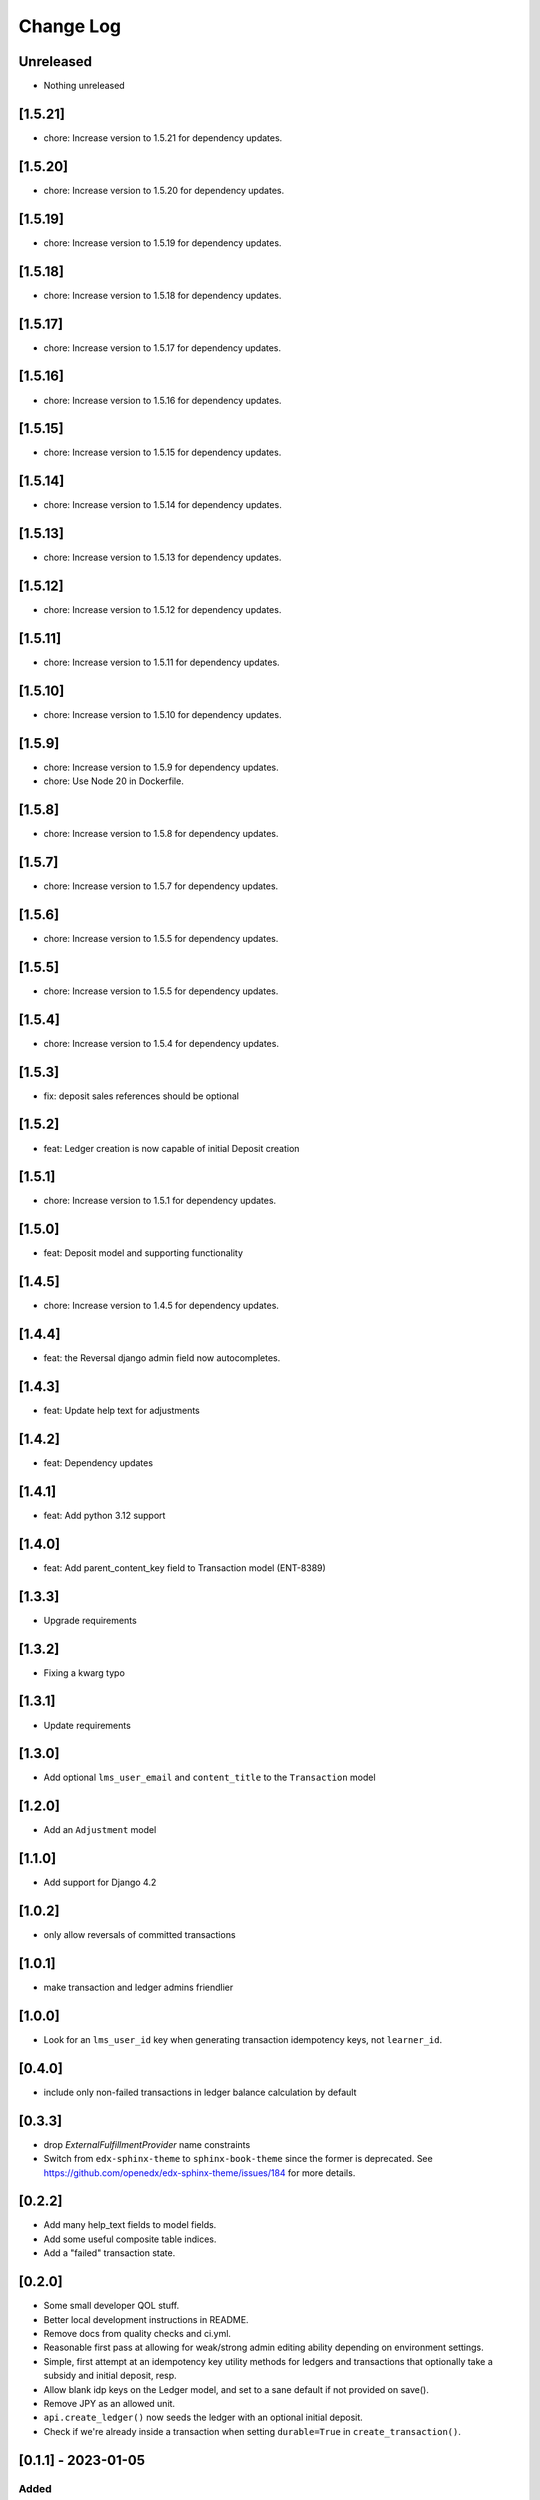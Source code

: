 Change Log
##########

..
   All enhancements and patches to openedx_ledger will be documented
   in this file.  It adheres to the structure of https://keepachangelog.com/ ,
   but in reStructuredText instead of Markdown (for ease of incorporation into
   Sphinx documentation and the PyPI description).

   This project adheres to Semantic Versioning (https://semver.org/).

.. There should always be an "Unreleased" section for changes pending release.

Unreleased
**********
* Nothing unreleased

[1.5.21]
********
* chore: Increase version to 1.5.21 for dependency updates.

[1.5.20]
********
* chore: Increase version to 1.5.20 for dependency updates.

[1.5.19]
********
* chore: Increase version to 1.5.19 for dependency updates.

[1.5.18]
********
* chore: Increase version to 1.5.18 for dependency updates.

[1.5.17]
********
* chore: Increase version to 1.5.17 for dependency updates.

[1.5.16]
********
* chore: Increase version to 1.5.16 for dependency updates.

[1.5.15]
********
* chore: Increase version to 1.5.15 for dependency updates.

[1.5.14]
********
* chore: Increase version to 1.5.14 for dependency updates.

[1.5.13]
********
* chore: Increase version to 1.5.13 for dependency updates.

[1.5.12]
********
* chore: Increase version to 1.5.12 for dependency updates.

[1.5.11]
********
* chore: Increase version to 1.5.11 for dependency updates.

[1.5.10]
********
* chore: Increase version to 1.5.10 for dependency updates.

[1.5.9]
*******
* chore: Increase version to 1.5.9 for dependency updates.
* chore: Use Node 20 in Dockerfile.

[1.5.8]
*******
* chore: Increase version to 1.5.8 for dependency updates.

[1.5.7]
*******
* chore: Increase version to 1.5.7 for dependency updates.

[1.5.6]
*******
* chore: Increase version to 1.5.5 for dependency updates.

[1.5.5]
*******
* chore: Increase version to 1.5.5 for dependency updates.

[1.5.4]
*******
* chore: Increase version to 1.5.4 for dependency updates.

[1.5.3]
*******
* fix: deposit sales references should be optional

[1.5.2]
*******
* feat: Ledger creation is now capable of initial Deposit creation

[1.5.1]
*******
* chore: Increase version to 1.5.1 for dependency updates.

[1.5.0]
*******
* feat: Deposit model and supporting functionality

[1.4.5]
*******
* chore: Increase version to 1.4.5 for dependency updates.

[1.4.4]
*******
* feat: the Reversal django admin field now autocompletes.

[1.4.3]
*******
* feat: Update help text for adjustments

[1.4.2]
*******
* feat: Dependency updates

[1.4.1]
*******
* feat: Add python 3.12 support

[1.4.0]
*******
* feat: Add parent_content_key field to Transaction model (ENT-8389)

[1.3.3]
*******
* Upgrade requirements

[1.3.2]
*******
* Fixing a kwarg typo

[1.3.1]
*******
* Update requirements

[1.3.0]
*******
* Add optional ``lms_user_email`` and ``content_title`` to the ``Transaction`` model

[1.2.0]
*******
* Add an ``Adjustment`` model

[1.1.0]
*******
* Add support for Django 4.2

[1.0.2]
*******
* only allow reversals of committed transactions

[1.0.1]
*******
* make transaction and ledger admins friendlier

[1.0.0]
*******
* Look for an ``lms_user_id`` key when generating transaction idempotency keys, not ``learner_id``.

[0.4.0]
*******
* include only non-failed transactions in ledger balance calculation by default

[0.3.3]
*******
* drop `ExternalFulfillmentProvider` name constraints
* Switch from ``edx-sphinx-theme`` to ``sphinx-book-theme`` since the former is
  deprecated.  See https://github.com/openedx/edx-sphinx-theme/issues/184 for
  more details.

[0.2.2]
*******
* Add many help_text fields to model fields.
* Add some useful composite table indices.
* Add a "failed" transaction state.

[0.2.0]
*******
* Some small developer QOL stuff.
* Better local development instructions in README.
* Remove docs from quality checks and ci.yml.
* Reasonable first pass at allowing for weak/strong admin editing ability depending on environment settings.
* Simple, first attempt at an idempotency key utility methods for ledgers and transactions that optionally take a subsidy and initial deposit, resp.
* Allow blank idp keys on the Ledger model, and set to a sane default if not provided on save().
* Remove JPY as an allowed unit.
* ``api.create_ledger()`` now seeds the ledger with an optional initial deposit.
* Check if we're already inside a transaction when setting ``durable=True`` in ``create_transaction()``.

[0.1.1] - 2023-01-05
********************

Added
=====

* Package renamed from `edx-ledger` to `openedx-ledger`

[0.1.0] - 2023-01-04
************************************************

Added
=====

* First release on PyPI.
